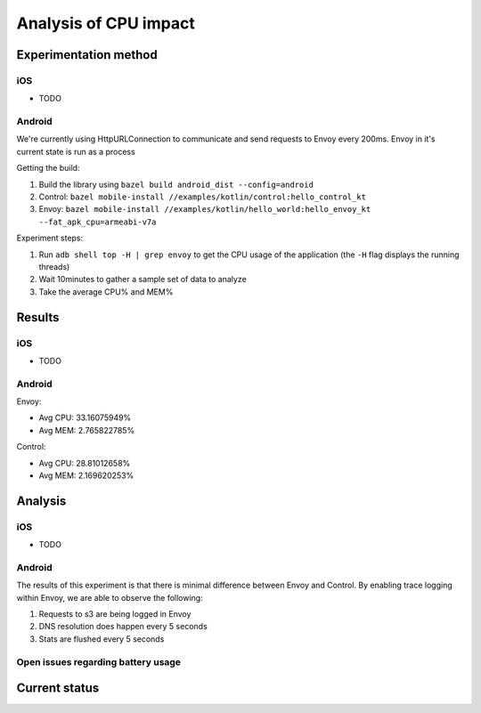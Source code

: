 .. _dev_performance_cpu:

.. _ios_envoy_example_app: https://github.com/lyft/envoy-mobile/tree/ac/envoy-battery-cpu-branch/examples/swift/hello_world
.. _android_envoy_example_app: https://github.com/lyft/envoy-mobile/tree/ac/envoy-battery-cpu-branch/examples/kotlin/hello_world
.. _android_envoy_example_control_app: https://github.com/lyft/envoy-mobile/tree/ac/envoy-battery-cpu-branch/examples/kotlin/control

Analysis of CPU impact
======================

Experimentation method
~~~~~~~~~~~~~~~~~~~~~~

iOS
---

* TODO

Android
-------

We're currently using HttpURLConnection to communicate and send requests to Envoy every 200ms.
Envoy in it's current state is run as
a process

Getting the build:

1. Build the library using ``bazel build android_dist --config=android``
2. Control: ``bazel mobile-install //examples/kotlin/control:hello_control_kt``
3. Envoy: ``bazel mobile-install //examples/kotlin/hello_world:hello_envoy_kt --fat_apk_cpu=armeabi-v7a``

Experiment steps:

1. Run ``adb shell top -H | grep envoy`` to get the CPU usage of the application (the ``-H`` flag displays the running threads)
2. Wait 10minutes to gather a sample set of data to analyze
3. Take the average CPU% and MEM%

Results
~~~~~~~

iOS
---

* TODO

Android
-------

Envoy:

- Avg CPU: 33.16075949%
- Avg MEM: 2.765822785%

Control:

- Avg CPU: 28.81012658%
- Avg MEM: 2.169620253%

Analysis
~~~~~~~~

iOS
---

* TODO

Android
-------

The results of this experiment is that there is minimal difference between Envoy and Control. By enabling trace logging
within Envoy, we are able to observe the following:

1. Requests to s3 are being logged in Envoy
2. DNS resolution does happen every 5 seconds
3. Stats are flushed every 5 seconds

Open issues regarding battery usage
-----------------------------------

Current status
~~~~~~~~~~~~~~
